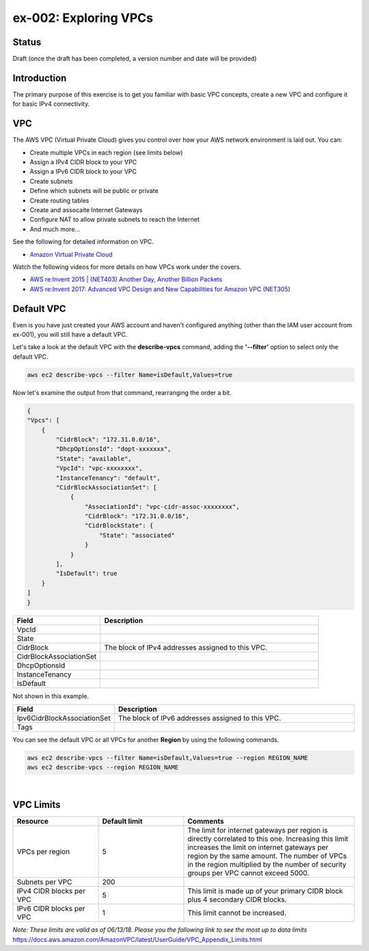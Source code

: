 ex-002: Exploring VPCs
=======================

Status
------
Draft (once the draft has been completed, a version number and date will be provided)

Introduction
------------
The primary purpose of this exercise is to get you familiar with basic VPC concepts, create a new VPC and configure it for basic IPv4 connectivity.


VPC
---
The AWS VPC (Virtual Private Cloud) gives you control over how your AWS network environment is laid out. You can:

- Create multiple VPCs in each region (see limits below)
- Assign a IPv4 CIDR block to your VPC
- Assign a IPv6 CIDR block to your VPC
- Create subnets
- Define which subnets will be public or private
- Create routing tables
- Create and assocaite Internet Gateways
- Configure NAT to allow private subnets to reach the Internet
- And much more... 

See the following for detailed information on VPC.

-  `Amazon Virtual Private Cloud <https://aws.amazon.com/vpc/>`_

Watch the following videos for more details on how VPCs work under the covers.

-  `AWS re:Invent 2015 | (NET403) Another Day, Another Billion Packets <https://www.youtube.com/watch?v=3qln2u1Vr2E>`_

-  `AWS re:Invent 2017: Advanced VPC Design and New Capabilities for Amazon VPC (NET305) <https://www.youtube.com/watch?v=Pj11NFXDbLY>`_






Default VPC
-----------
Even is you have just created your AWS account and haven't configured anything (other than the IAM user account from ex-001), you will still have a default VPC.

Let's take a look at the default VPC with the **describe-vpcs** command, adding the **'--filter'** option to select only the default VPC.  

.. code-block::
    
    aws ec2 describe-vpcs --filter Name=isDefault,Values=true


Now let's examine the output from that command, rearranging the order a bit.

.. code-block::
    
    {
    "Vpcs": [
        {
            "CidrBlock": "172.31.0.0/16",
            "DhcpOptionsId": "dopt-xxxxxxx",
            "State": "available",
            "VpcId": "vpc-xxxxxxxx",
            "InstanceTenancy": "default",
            "CidrBlockAssociationSet": [
                {
                    "AssociationId": "vpc-cidr-assoc-xxxxxxxx",
                    "CidrBlock": "172.31.0.0/16",
                    "CidrBlockState": {
                        "State": "associated"
                    }
                }
            ],
            "IsDefault": true
        }
    ]
    }

.. list-table::
   :widths: 20, 50
   :header-rows: 1

   * - Field
     - Description
   * - VpcId
     - 
   * - State
     - 
   * - CidrBlock
     - The block of IPv4 addresses assigned to this VPC.
   * - CidrBlockAssociationSet
     - 
   * - DhcpOptionsId
     - 
   * - InstanceTenancy
     - 
   * - IsDefault
     - 

Not shown in this example.

.. list-table::
   :widths: 20, 50
   :header-rows: 1

   * - Field
     - Description
   * - Ipv6CidrBlockAssociationSet
     - The block of IPv6 addresses assigned to this VPC.
   * - Tags
     - 

You can see the default VPC or all VPCs for another **Region** by using the following commands.  

.. code-block::
    
    aws ec2 describe-vpcs --filter Name=isDefault,Values=true --region REGION_NAME
    aws ec2 describe-vpcs --region REGION_NAME

|

VPC Limits
----------
.. list-table::
   :widths: 20, 20, 40
   :header-rows: 1

   * - Resource
     - Default limit
     - Comments
   * - VPCs per region
     - 5
     - The limit for internet gateways per region is directly correlated to this one. Increasing this limit increases the limit on internet gateways per region by the same amount. The number of VPCs in the region multiplied by the number of security groups per VPC cannot exceed 5000.
   * - Subnets per VPC
     - 200
     - 
   * - IPv4 CIDR blocks per VPC
     - 5
     - This limit is made up of your primary CIDR block plus 4 secondary CIDR blocks.
   * - IPv6 CIDR blocks per VPC
     - 1
     - This limit cannot be increased.

*Note: These limits are valid as of 06/13/18. Please you the following link to see the most up to data limits*
https://docs.aws.amazon.com/AmazonVPC/latest/UserGuide/VPC_Appendix_Limits.html

